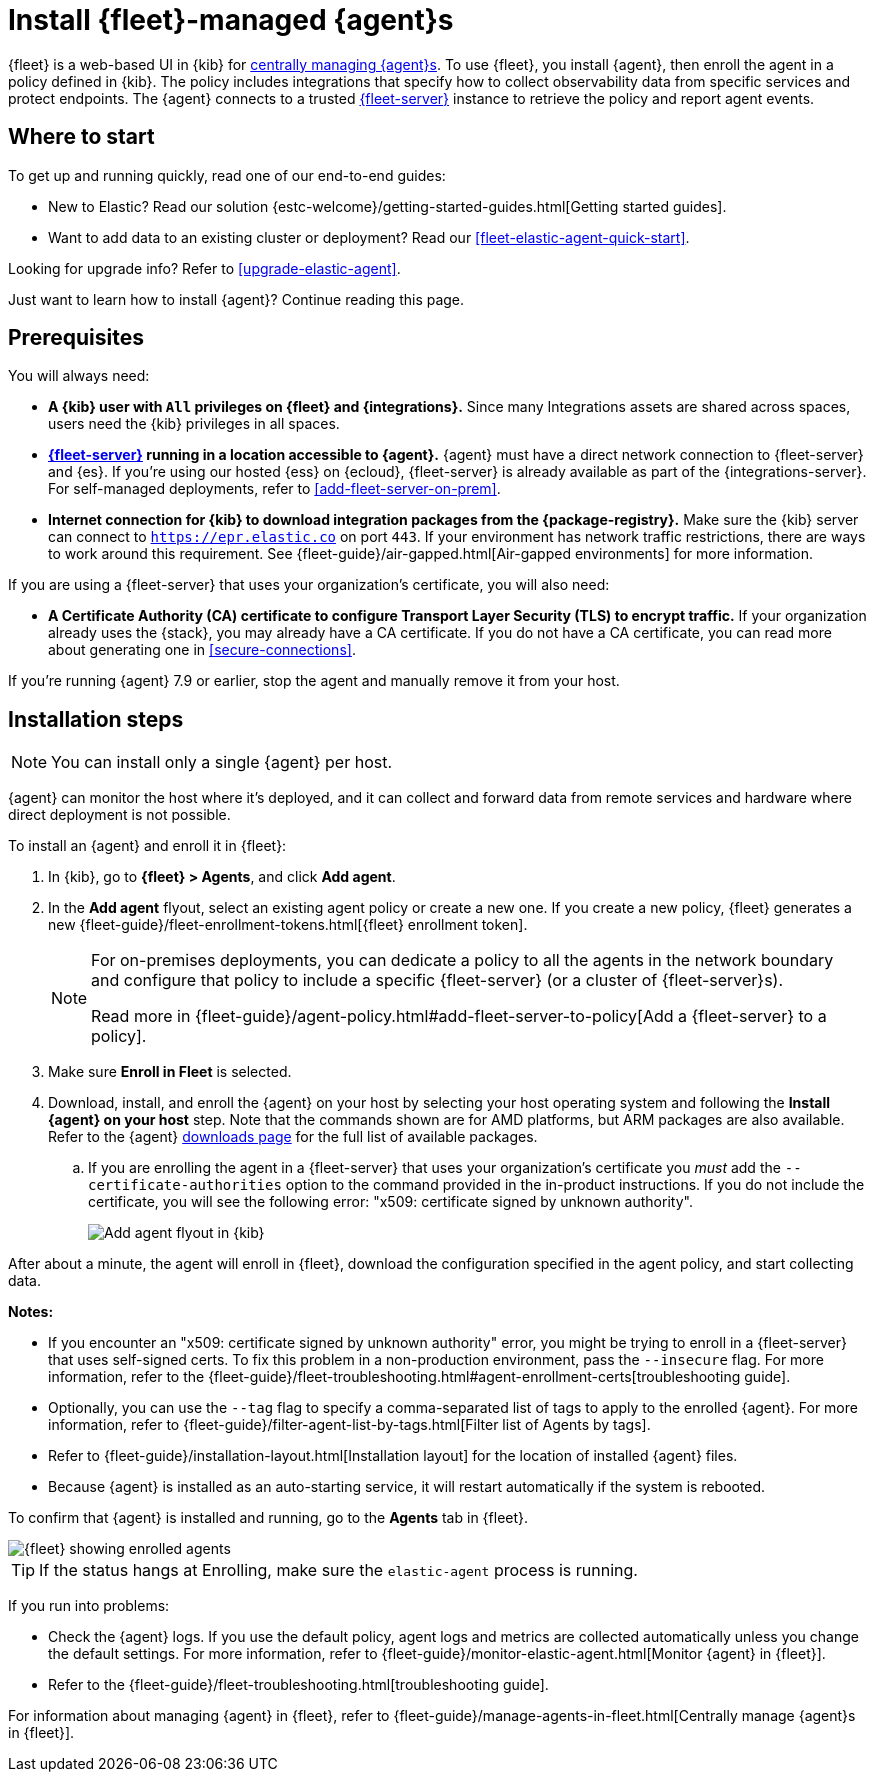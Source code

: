 [[install-fleet-managed-elastic-agent]]
= Install {fleet}-managed {agent}s

****
{fleet} is a web-based UI in {kib} for
<<manage-agents-in-fleet,centrally managing {agent}s>>. To use {fleet}, you
install {agent}, then enroll the agent in a policy defined in {kib}. The policy
includes integrations that specify how to collect observability data from
specific services and protect endpoints. The {agent} connects to a trusted
<<fleet-server,{fleet-server}>> instance to retrieve the policy and report agent
events.
****

[discrete]
[[get-started]]
== Where to start

To get up and running quickly, read one of our end-to-end guides:

* New to Elastic? Read our solution
{estc-welcome}/getting-started-guides.html[Getting started guides].
* Want to add data to an existing cluster or deployment? Read our
<<fleet-elastic-agent-quick-start>>.

Looking for upgrade info? Refer to <<upgrade-elastic-agent>>.

Just want to learn how to install {agent}? Continue reading this page.

[discrete]
[[elastic-agent-prereqs]]
== Prerequisites

You will always need:

* *A {kib} user with `All` privileges on {fleet} and {integrations}.* Since many
Integrations assets are shared across spaces, users need the {kib} privileges in
all spaces.

* *<<fleet-server,{fleet-server}>> running in a location accessible to {agent}.*
{agent} must have a direct network connection to
{fleet-server} and {es}. If you're using our hosted {ess} on {ecloud},
{fleet-server} is already available as part of the {integrations-server}. For
self-managed deployments, refer to <<add-fleet-server-on-prem>>.

* *Internet connection for {kib} to download integration packages from the {package-registry}.*
Make sure the {kib} server can connect to
`https://epr.elastic.co` on port `443`. If your environment has network traffic
restrictions, there are ways to work around this requirement. See
{fleet-guide}/air-gapped.html[Air-gapped environments] for more information.

If you are using a {fleet-server} that uses your organization's certificate,
you will also need:

* *A Certificate Authority (CA) certificate to configure Transport Layer Security (TLS)
to encrypt traffic.* If your organization already uses the {stack}, you may already have a
CA certificate. If you do not have a CA certificate, you can read more
about generating one in <<secure-connections>>.

If you're running {agent} 7.9 or earlier, stop the agent and manually remove
it from your host.

[discrete]
[[elastic-agent-installation-steps]]
== Installation steps

NOTE: You can install only a single {agent} per host.

{agent} can monitor the host where it's deployed, and it can collect and forward
data from remote services and hardware where direct deployment is not possible.

To install an {agent} and enroll it in {fleet}:

// tag::agent-enroll[]

// lint disable fleet
. In {kib}, go to **{fleet} > Agents**, and click **Add agent**.

. In the *Add agent* flyout, select an existing agent policy or create a new
one. If you create a new policy, {fleet} generates a new
{fleet-guide}/fleet-enrollment-tokens.html[{fleet} enrollment token].
+
[NOTE]
====
For on-premises deployments, you can dedicate a policy to all the
agents in the network boundary and configure that policy to include a
specific {fleet-server} (or a cluster of {fleet-server}s).

Read more in {fleet-guide}/agent-policy.html#add-fleet-server-to-policy[Add a {fleet-server} to a policy].
====

. Make sure **Enroll in Fleet** is selected.

. Download, install, and enroll the {agent} on your host by selecting
your host operating system and following the **Install {agent} on your host**
step. Note that the commands shown are for AMD platforms, but ARM packages are also available.
Refer to the {agent} https://www.elastic.co/downloads/elastic-agent[downloads page] for the full list of available packages.
.. If you are enrolling the agent in a {fleet-server} that uses your
organization's certificate you _must_ add the `--certificate-authorities`
option to the command provided in the in-product instructions.
If you do not include the certificate, you will see the following error:
"x509: certificate signed by unknown authority".
+
--
[role="screenshot"]
image::images/kibana-agent-flyout.png[Add agent flyout in {kib}]
--
// lint enable fleet

After about a minute, the agent will enroll in {fleet}, download the
configuration specified in the agent policy, and start collecting data.

**Notes:**

* If you encounter an "x509: certificate signed by unknown authority" error, you
might be trying to enroll in a {fleet-server} that uses self-signed certs. To
fix this problem in a non-production environment, pass the `--insecure` flag.
For more information, refer to the
{fleet-guide}/fleet-troubleshooting.html#agent-enrollment-certs[troubleshooting guide].

* Optionally, you can use the `--tag` flag to specify a comma-separated list of
tags to apply to the enrolled {agent}. For more information, refer to
{fleet-guide}/filter-agent-list-by-tags.html[Filter list of Agents by tags].

* Refer to {fleet-guide}/installation-layout.html[Installation layout] for the
location of installed {agent} files.

* Because {agent} is installed as an auto-starting service, it will restart
automatically if the system is rebooted.


To confirm that {agent} is installed and running, go to the **Agents** tab in
{fleet}.

[role="screenshot"]
image::images/kibana-fleet-agents.png[{fleet} showing enrolled agents]

TIP: If the status hangs at Enrolling, make sure the `elastic-agent` process
is running.

If you run into problems:

* Check the {agent} logs. If you use the default policy, agent logs and metrics
are collected automatically unless you change the default settings. For more
information, refer to {fleet-guide}/monitor-elastic-agent.html[Monitor {agent} in {fleet}].

* Refer to the {fleet-guide}/fleet-troubleshooting.html[troubleshooting guide].

For information about managing {agent} in {fleet},
refer to {fleet-guide}/manage-agents-in-fleet.html[Centrally manage {agent}s in {fleet}].

// end::agent-enroll[]
